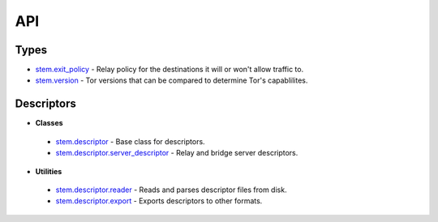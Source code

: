 API
===

Types
-----

* `stem.exit_policy <types/exit_policy.html>`_ - Relay policy for the destinations it will or won't allow traffic to.
* `stem.version <types/version.html>`_ - Tor versions that can be compared to determine Tor's capablilites.

Descriptors
-----------

* **Classes**
 * `stem.descriptor <descriptor/descriptor.html>`_ - Base class for descriptors.
 * `stem.descriptor.server_descriptor <descriptor/server_descriptor.html>`_ - Relay and bridge server descriptors.

* **Utilities**
 * `stem.descriptor.reader <descriptor/reader.html>`_ - Reads and parses descriptor files from disk.
 * `stem.descriptor.export <descriptor/export.html>`_ - Exports descriptors to other formats.

